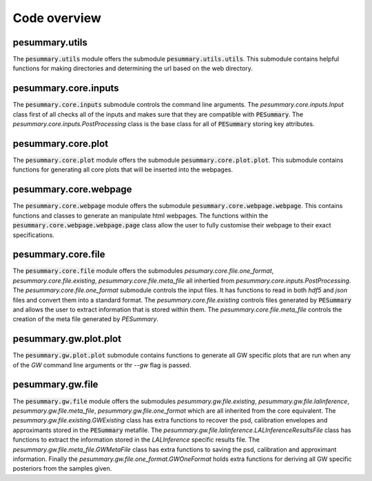 =============
Code overview
=============

pesummary.utils
---------------

The :code:`pesummary.utils` module offers the submodule :code:`pesummary.utils.utils`. This submodule contains helpful functions for making directories and determining the url based on the web directory.

pesummary.core.inputs
---------------------

The :code:`pesummary.core.inputs` submodule controls the command line arguments. The `pesummary.core.inputs.Input` class first of all checks all of the inputs and makes sure that they are compatible with :code:`PESummary`. The `pesummary.core.inputs.PostProcessing` class is the base class for all of :code:`PESummary` storing key attributes.

pesummary.core.plot
-------------------

The :code:`pesummary.core.plot` module offers the submodule :code:`pesummary.core.plot.plot`. This submodule contains functions for generating all core plots that will be inserted into the webpages.

pesummary.core.webpage
----------------------

The :code:`pesummary.core.webpage` module offers the submodule :code:`pesummary.core.webpage.webpage`. This contains functions and classes to generate an manipulate html webpages. The functions within the :code:`pesummary.core.webpage.webpage.page` class allow the user to fully customise their webpage to their exact specifications.

pesummary.core.file
-------------------

The :code:`pesummary.core.file` module offers the submodules `pesumary.core.file.one_format`, `pesummary.core.file.existing`, `pesummary.core.file.meta_file` all inhertied from `pesummary.core.inputs.PostProcessing`. The `pesummary.core.file.one_format` submodule controls the input files. It has functions to read in both `hdf5` and `json` files and convert them into a standard format. The `pesummary.core.file.existing` controls files generated by :code:`PESummary` and allows the user to extract information that is stored within them. The `pesummary.core.file.meta_file` controls the creation of the meta file generated by `PESummary`.

pesummary.gw.plot.plot
----------------------

The :code:`pesummary.gw.plot.plot`  submodule contains functions to generate all GW specific plots that are run when any of the `GW` command line arguments or thr `--gw` flag is passed.

pesummary.gw.file
-----------------

The :code:`pesummary.gw.file` module offers the submodules `pesummary.gw.file.existing`, `pesummary.gw.file.lalinference`, `pesummary.gw.file.meta_file`, `pesummary.gw.file.one_format` which are all inherited from the core equivalent. The `pesummary.gw.file.existing.GWExisting` class has extra functions to recover the psd, calibration envelopes and approximants stored in the :code:`PESummary` metafile. The `pesummary.gw.file.lalinference.LALInferenceResultsFile` class has functions to extract the information stored in the `LALInference` specific results file. The `pesummary.gw.file.meta_file.GWMetaFile` class has extra functions to saving the psd, calibration and approximant information. Finally the `pesummary.gw.file.one_format.GWOneFormat` holds extra functions for deriving all GW specific posteriors from the samples given.
